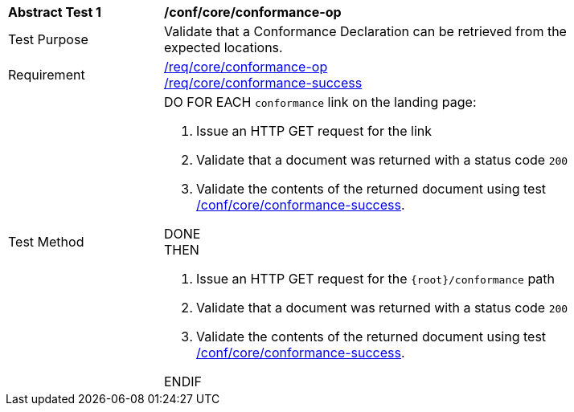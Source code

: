 [[ats_core_conformance-op]]
[width="90%",cols="2,6a"]
|===
^|*Abstract Test {counter:ats-id}* |*/conf/core/conformance-op*
^|Test Purpose |Validate that a Conformance Declaration can be retrieved from the expected locations.
^|Requirement |<<req_core_conformance-op,/req/core/conformance-op>> +
<<req_core_conformance-success,/req/core/conformance-success>>
^|Test Method |DO FOR EACH `conformance` link on the landing page:

. Issue an HTTP GET request for the link
. Validate that a document was returned with a status code `200`
. Validate the contents of the returned document using test <<ats_core_conformance-success,/conf/core/conformance-success>>.

DONE +
THEN

. Issue an HTTP GET request for the `{root}/conformance` path
. Validate that a document was returned with a status code `200`
. Validate the contents of the returned document using test <<ats_core_conformance-success,/conf/core/conformance-success>>.

ENDIF
|===
